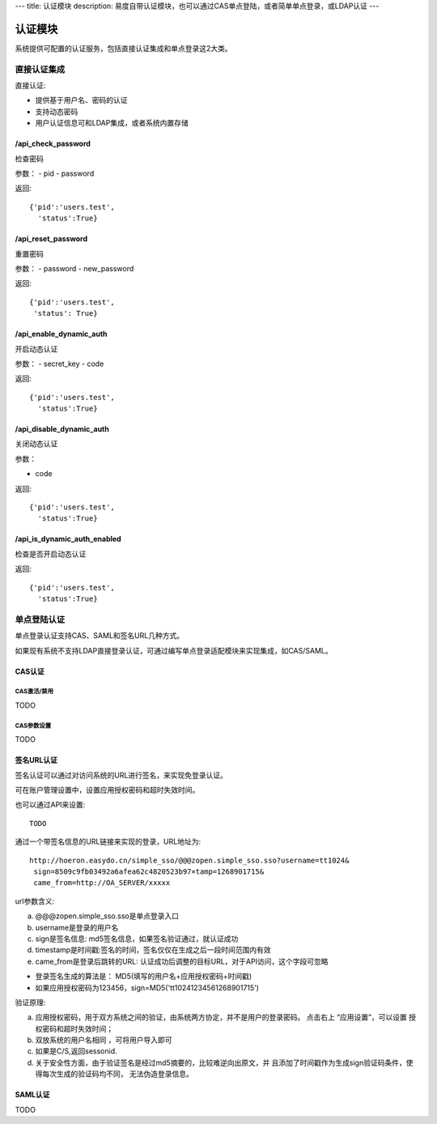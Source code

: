 ---
title: 认证模块
description: 易度自带认证模块，也可以通过CAS单点登陆，或者简单单点登录，或LDAP认证
---

====================
认证模块
====================

系统提供可配置的认证服务，包括直接认证集成和单点登录这2大类。

直接认证集成
====================
直接认证:

- 提供基于用户名、密码的认证
- 支持动态密码
- 用户认证信息可和LDAP集成，或者系统内置存储

/api_check_password
--------------------------
检查密码

参数：
- pid
- password

返回::
  
  {'pid':'users.test',
    'status':True}

/api_reset_password
--------------------------
重置密码

参数：
- password
- new_password

返回::

  {'pid':'users.test',
   'status': True}

/api_enable_dynamic_auth
-----------------------------
开启动态认证

参数：
- secret_key
- code

返回::

   {'pid':'users.test', 
     'status':True}

/api_disable_dynamic_auth
-----------------------------
关闭动态认证

参数：

- code

返回::

   {'pid':'users.test', 
     'status':True}

/api_is_dynamic_auth_enabled
-----------------------------
检查是否开启动态认证

返回::

   {'pid':'users.test', 
     'status':True}

单点登陆认证
===================
单点登录认证支持CAS、SAML和签名URL几种方式。

如果现有系统不支持LDAP直接登录认证，可通过编写单点登录适配模块来实现集成，如CAS/SAML。

CAS认证
------------
CAS激活/禁用
..................
TODO

CAS参数设置
.................
TODO

签名URL认证
----------------------
签名认证可以通过对访问系统的URL进行签名，来实现免登录认证。

可在账户管理设置中，设置应用授权密码和超时失效时间。

.. image:: img/simple-sso3.png

也可以通过API来设置::

  TODO

通过一个带签名信息的URL链接来实现的登录，URL地址为::

 http://hoeron.easydo.cn/simple_sso/@@@zopen.simple_sso.sso?username=tt1024&
  sign=8509c9fb03492a6afea62c4820523b97×tamp=1268901715&
  came_from=http://OA_SERVER/xxxxx

url参数含义:

a) @@@zopen.simple_sso.sso是单点登录入口
b) username是登录的用户名
c) sign是签名信息: md5签名信息，如果签名验证通过，就认证成功
d) timestamp是时间戳:签名的时间，签名仅仅在生成之后一段时间范围内有效
e) came_from是登录后跳转的URL: 认证成功后调整的目标URL，对于API访问，这个字段可忽略
  
- 登录签名生成的算法是： MD5(填写的用户名+应用授权密码+时间戳)
- 如果应用授权密码为123456，sign=MD5('tt10241234561268901715')

验证原理:

a) 应用授权密码，用于双方系统之间的验证，由系统两方协定，并不是用户的登录密码。
   点击右上 “应用设置”，可以设置 授权密码和超时失效时间；

b) 双放系统的用户名相同 ，可将用户导入即可
c) 如果是C/S,返回sessonid.
d) 关于安全性方面，由于验证签名是经过md5摘要的，比较难逆向出原文，并
   且添加了时间戳作为生成sign验证码条件，使得每次生成的验证码均不同，
   无法伪造登录信息。

SAML认证
--------------
TODO

